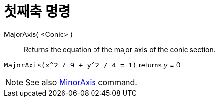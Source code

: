 = 첫째축 명령
:page-en: commands/MajorAxis
ifdef::env-github[:imagesdir: /ko/modules/ROOT/assets/images]

MajorAxis( <Conic> )::
  Returns the equation of the major axis of the conic section.

[EXAMPLE]
====

`++MajorAxis(x^2 / 9 + y^2 / 4 = 1)++` returns _y_ = 0.

====

[NOTE]
====

See also xref:/s_index_php?title=MinorAxis_Command_action=edit_redlink=1.adoc[MinorAxis] command.

====
